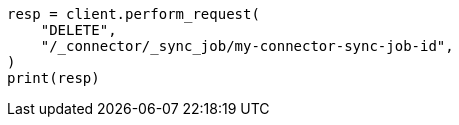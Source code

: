 // This file is autogenerated, DO NOT EDIT
// connector/apis/delete-connector-sync-job-api.asciidoc:46

[source, python]
----
resp = client.perform_request(
    "DELETE",
    "/_connector/_sync_job/my-connector-sync-job-id",
)
print(resp)
----
